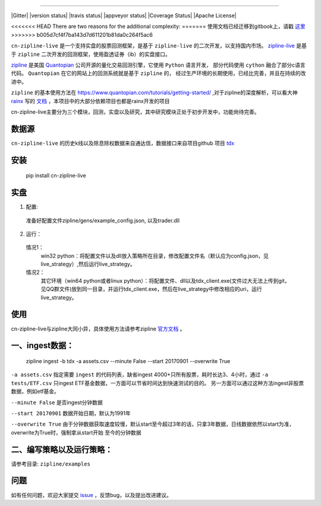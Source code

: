 .. image:: https://media.quantopian.com/logos/open_source/zipline-logo-03_.png
    :target: http://www.zipline.io
    :width: 212px
    :align: center
    :alt: Zipline

=============

|Gitter|
|version status|
|travis status|
|appveyor status|
|Coverage Status|
|Apache License|

<<<<<<< HEAD
There are two reasons for the additional complexity:
=======
使用文档已经迁移到gitbook上，请戳 `这里 <https://www.gitbook.com/book/jaysonalbert/zipline/details>`_
>>>>>>> b005d7cf4f7ba143d7d611201b81da0c264f5ac6

``cn-zipline-live`` 是一个支持实盘的股票回测框架，是基于 ``zipline-live`` 的二次开发，以支持国内市场。 `zipline-live <https://github.com/zipline-live/zipline/>`_ 是基于 ``zipline`` 二次开发的回测框架，使用盈透证券（ib）的实盘接口。

`zipline <http://zipline.io/>`_ 是美国 `Quantopian <https://quantopian.com/>`_ 公司开源的量化交易回测引擎，它使用 ``Python`` 语言开发，
部分代码使用 ``cython`` 融合了部分c语言代码。 ``Quantopian`` 在它的网站上的回测系统就是基于 ``zipline`` 的，
经过生产环境的长期使用，已经比完善，并且在持续的改进中。

``zipline`` 的基本使用方法在 https://www.quantopian.com/tutorials/getting-started/ ,对于zipline的深度解析，可以看大神 `rainx <https://github.com/rainx>`_ 写的 `文档 <https://www.gitbook.com/book/rainx/-zipline/details>`_ ，本项目中的大部分依赖项目也都是rainx开发的项目

cn-zipline-live主要分为三个模块，回测，实盘以及研究，其中研究模块正处于初步开发中，功能尙待完善。


数据源
--------

``cn-zipline-live`` 的历史k线以及除息除权数据来自通达信，数据接口来自项目github 项目 `tdx <https://github.com/JaysonAlbert/tdx>`_

安装
----------

    pip install cn-zipline-live


实盘
----------

1. 配置:

  准备好配置文件zipline/gens/example_config.json, 以及trader.dll

2. 运行：

  情况1：
    win32 python：将配置文件以及dll放入策略所在目录，修改配置文件名（默认应为config.json，见live_strategy）,然后运行live_strategy。

  情况2：
    其它环境（win64 python或者linux python）：将配置文件、dll以及tdx_client.exe(文件过大无法上传到git，见QQ群文件)放到同一目录，并运行tdx_client.exe，然后在live_strategy中修改相应的uri，运行live_strategy。


使用
----------

cn-zipline-live与zipline大同小异，具体使用方法请参考zipline `官方文档 <https://www.quantopian.com/tutorials/getting-started>`_ 。


一、ingest数据：
-----------

    zipline ingest -b tdx -a assets.csv --minute False --start 20170901 --overwrite True

``-a assets.csv`` 指定需要 ``ingest`` 的代码列表，缺省ingest 4000+只所有股票，耗时长达3、4小时，通过 ``-a tests/ETF.csv`` 只ingest ETF基金数据，一方面可以节省时间达到快速测试的目的。
另一方面可以通过这种方法ingest非股票数据，例如etf基金。

``--minute False`` 是否ingest分钟数据

``--start 20170901`` 数据开始日期，默认为1991年

``--overwrite True`` 由于分钟数据获取速度较慢，默认start至今超过3年的话，只拿3年数据，日线数据依然以start为准，overwrite为True时，强制拿从start开始  至今的分钟数据


二、编写策略以及运行策略：
-----------

请参考目录: ``zipline/examples``


问题
--------------

如有任何问题，欢迎大家提交 `issue <https://github.com/JaysonAlbert/zipline/issues/new/>`_ ，反馈bug，以及提出改进建议。